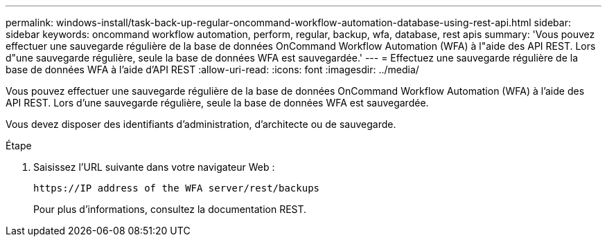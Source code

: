 ---
permalink: windows-install/task-back-up-regular-oncommand-workflow-automation-database-using-rest-api.html 
sidebar: sidebar 
keywords: oncommand workflow automation, perform, regular, backup, wfa, database, rest apis 
summary: 'Vous pouvez effectuer une sauvegarde régulière de la base de données OnCommand Workflow Automation (WFA) à l"aide des API REST. Lors d"une sauvegarde régulière, seule la base de données WFA est sauvegardée.' 
---
= Effectuez une sauvegarde régulière de la base de données WFA à l'aide d'API REST
:allow-uri-read: 
:icons: font
:imagesdir: ../media/


[role="lead"]
Vous pouvez effectuer une sauvegarde régulière de la base de données OnCommand Workflow Automation (WFA) à l'aide des API REST. Lors d'une sauvegarde régulière, seule la base de données WFA est sauvegardée.

Vous devez disposer des identifiants d'administration, d'architecte ou de sauvegarde.

.Étape
. Saisissez l'URL suivante dans votre navigateur Web :
+
`+https://IP address of the WFA server/rest/backups+`

+
Pour plus d'informations, consultez la documentation REST.



